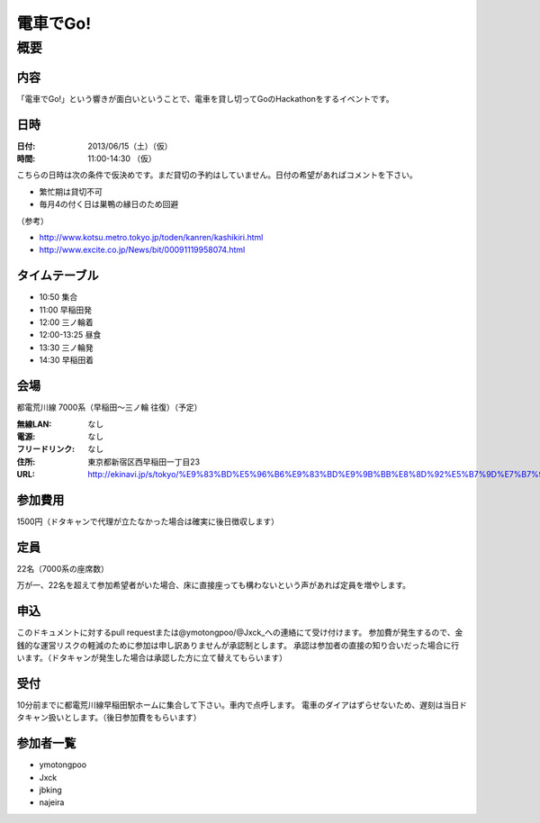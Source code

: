 .. -*- coding: utf-8 -*-
   Date: Sun Mar 24 11:55:51 2013
   Author: ymotongpoo (Yoshifumi YAMAGUCHI, ymotongpoo AT gmail.com)

===========
 電車でGo!
===========

概要
====

内容
----

「電車でGo!」という響きが面白いということで、電車を貸し切ってGoのHackathonをするイベントです。

日時
----

:日付: 2013/06/15（土）（仮）
:時間: 11:00-14:30 （仮）

こちらの日時は次の条件で仮決めです。まだ貸切の予約はしていません。日付の希望があればコメントを下さい。

* 繁忙期は貸切不可
* 毎月4の付く日は巣鴨の縁日のため回避

（参考）

* http://www.kotsu.metro.tokyo.jp/toden/kanren/kashikiri.html
* http://www.excite.co.jp/News/bit/00091119958074.html

タイムテーブル
--------------

* 10:50 集合
* 11:00 早稲田発
* 12:00 三ノ輪着
* 12:00-13:25 昼食
* 13:30 三ノ輪発
* 14:30 早稲田着


会場
----

都電荒川線 7000系（早稲田〜三ノ輪 往復）（予定）

:無線LAN: なし
:電源: なし
:フリードリンク: なし
:住所: 東京都新宿区西早稲田一丁目23
:URL: http://ekinavi.jp/s/tokyo/%E9%83%BD%E5%96%B6%E9%83%BD%E9%9B%BB%E8%8D%92%E5%B7%9D%E7%B7%9A/%E6%97%A9%E7%A8%B2%E7%94%B0%E9%A7%85/

参加費用
--------

1500円（ドタキャンで代理が立たなかった場合は確実に後日徴収します）

定員
----

22名（7000系の座席数）

万が一、22名を超えて参加希望者がいた場合、床に直接座っても構わないという声があれば定員を増やします。

申込
----

このドキュメントに対するpull requestまたは@ymotongpoo/@Jxck_への連絡にて受け付けます。
参加費が発生するので、金銭的な運営リスクの軽減のために参加は申し訳ありませんが承認制とします。
承認は参加者の直接の知り合いだった場合に行います。（ドタキャンが発生した場合は承認した方に立て替えてもらいます）

受付
----

10分前までに都電荒川線早稲田駅ホームに集合して下さい。車内で点呼します。
電車のダイアはずらせないため、遅刻は当日ドタキャン扱いとします。（後日参加費をもらいます）

参加者一覧
----------

* ymotongpoo
* Jxck
* jbking
* najeira
